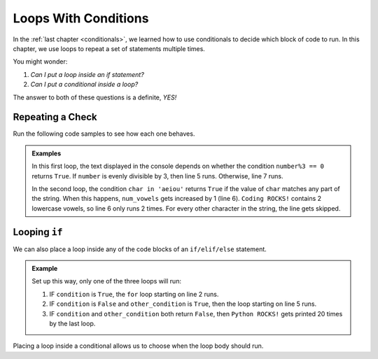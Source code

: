 Loops With Conditions
=====================

In the :ref:`last chapter <conditionals>`, we learned how to use conditionals
to decide which block of code to run. In this chapter, we use loops to repeat a
set of statements multiple times.

You might wonder:

#. *Can I put a loop inside an if statement?*
#. *Can I put a conditional inside a loop?*

The answer to both of these questions is a definite, *YES!*

Repeating a Check
-----------------

Run the following code samples to see how each one behaves.

.. admonition:: Examples

   .. sourcecode:: python
      :linenos:

      num = 13

      for number in range(num):
         if number%3 == 0:
            print(number, "is divisible by 3.")
         else:
            print(number, "is NOT divisible by 3.")

   In this first loop, the text displayed in the console depends on whether the
   condition ``number%3 == 0`` returns ``True``. If ``number`` is evenly
   divisible by 3, then line 5 runs. Otherwise, line 7 runs.

   .. sourcecode:: python
      :linenos:

      text = 'Coding ROCKS!'
      num_vowels = 0

      for char in text:
         if char in 'aeiou':
            num_vowels += 1

      print(text, "contains", num_vowels, "lowercase vowels.")

   In the second loop, the condition ``char in 'aeiou'`` returns ``True`` if
   the value of ``char`` matches any part of the string. When this happens,
   ``num_vowels`` gets increased by 1 (line 6). ``Coding ROCKS!`` contains 2
   lowercase vowels, so line 6 only runs 2 times. For every other character in
   the string, the line gets skipped.

Looping ``if``
--------------

We can also place a loop inside any of the code blocks of an ``if/elif/else``
statement.

.. admonition:: Example

   .. sourcecode:: python
      :linenos:

      if condition:
         for var_name in range(value):
            # Loop body
      elif other_condition:
         for char in string:
            # Loop body
      else:
         for step in range(20):
            print("Python ROCKS!")

   Set up this way, only one of the three loops will run:

   #. IF ``condition`` is ``True``, the ``for`` loop starting on line 2 runs.
   #. IF ``condition`` is ``False`` and ``other_condition`` is ``True``, then
      the loop starting on line 5 runs.
   #. IF ``condition`` and ``other_condition`` both return ``False``, then
      ``Python ROCKS!`` gets printed 20 times by the last loop.

Placing a loop inside a conditional allows us to choose when the loop body
should run.
